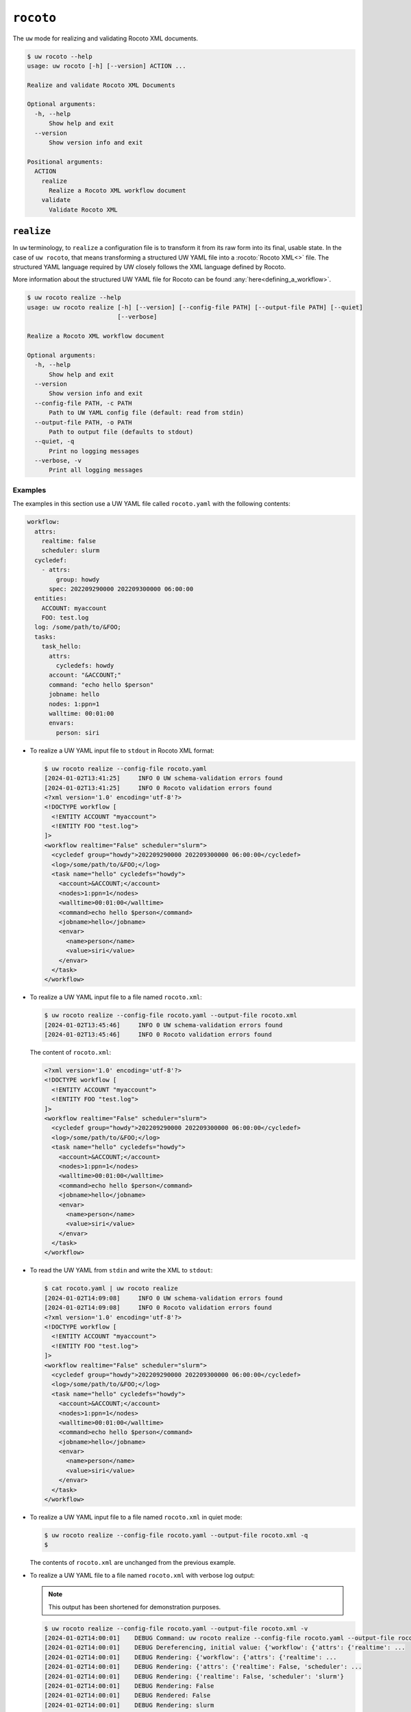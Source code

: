 ``rocoto``
==========

The ``uw`` mode for realizing and validating Rocoto XML documents.

.. code-block:: text

   $ uw rocoto --help
   usage: uw rocoto [-h] [--version] ACTION ...

   Realize and validate Rocoto XML Documents

   Optional arguments:
     -h, --help
         Show help and exit
     --version
         Show version info and exit

   Positional arguments:
     ACTION
       realize
         Realize a Rocoto XML workflow document
       validate
         Validate Rocoto XML

.. _cli_rocoto_realize_examples:

``realize``
-----------

In ``uw`` terminology, to ``realize`` a configuration file is to transform it from its raw form into its final, usable state. In the case of ``uw rocoto``, that means transforming a structured UW YAML file into a :rocoto:`Rocoto XML<>` file. The structured YAML language required by UW closely follows the XML language defined by Rocoto.

More information about the structured UW YAML file for Rocoto can be found :any:`here<defining_a_workflow>`.

.. code-block:: text

   $ uw rocoto realize --help
   usage: uw rocoto realize [-h] [--version] [--config-file PATH] [--output-file PATH] [--quiet]
                            [--verbose]
   
   Realize a Rocoto XML workflow document
   
   Optional arguments:
     -h, --help
         Show help and exit
     --version
         Show version info and exit
     --config-file PATH, -c PATH
         Path to UW YAML config file (default: read from stdin)
     --output-file PATH, -o PATH
         Path to output file (defaults to stdout)
     --quiet, -q
         Print no logging messages
     --verbose, -v
         Print all logging messages

Examples
^^^^^^^^

The examples in this section use a UW YAML file called ``rocoto.yaml`` with the following contents:

.. code-block:: python

   workflow:
     attrs:
       realtime: false
       scheduler: slurm
     cycledef:
       - attrs:
           group: howdy
         spec: 202209290000 202209300000 06:00:00
     entities:
       ACCOUNT: myaccount
       FOO: test.log
     log: /some/path/to/&FOO;
     tasks:
       task_hello:
         attrs:
           cycledefs: howdy
         account: "&ACCOUNT;"
         command: "echo hello $person"
         jobname: hello
         nodes: 1:ppn=1
         walltime: 00:01:00
         envars:
           person: siri

* To realize a UW YAML input file to ``stdout`` in Rocoto XML format:

  .. code-block:: xml

     $ uw rocoto realize --config-file rocoto.yaml
     [2024-01-02T13:41:25]     INFO 0 UW schema-validation errors found
     [2024-01-02T13:41:25]     INFO 0 Rocoto validation errors found
     <?xml version='1.0' encoding='utf-8'?>
     <!DOCTYPE workflow [
       <!ENTITY ACCOUNT "myaccount">
       <!ENTITY FOO "test.log">
     ]>
     <workflow realtime="False" scheduler="slurm">
       <cycledef group="howdy">202209290000 202209300000 06:00:00</cycledef>
       <log>/some/path/to/&FOO;</log>
       <task name="hello" cycledefs="howdy">
         <account>&ACCOUNT;</account>
         <nodes>1:ppn=1</nodes>
         <walltime>00:01:00</walltime>
         <command>echo hello $person</command>
         <jobname>hello</jobname>
         <envar>
           <name>person</name>
           <value>siri</value>
         </envar>
       </task>
     </workflow>

* To realize a UW YAML input file to a file named ``rocoto.xml``:

  .. code-block:: text

     $ uw rocoto realize --config-file rocoto.yaml --output-file rocoto.xml
     [2024-01-02T13:45:46]     INFO 0 UW schema-validation errors found
     [2024-01-02T13:45:46]     INFO 0 Rocoto validation errors found

  The content of ``rocoto.xml``:

  .. code-block:: xml

     <?xml version='1.0' encoding='utf-8'?>
     <!DOCTYPE workflow [
       <!ENTITY ACCOUNT "myaccount">
       <!ENTITY FOO "test.log">
     ]>
     <workflow realtime="False" scheduler="slurm">
       <cycledef group="howdy">202209290000 202209300000 06:00:00</cycledef>
       <log>/some/path/to/&FOO;</log>
       <task name="hello" cycledefs="howdy">
         <account>&ACCOUNT;</account>
         <nodes>1:ppn=1</nodes>
         <walltime>00:01:00</walltime>
         <command>echo hello $person</command>
         <jobname>hello</jobname>
         <envar>
           <name>person</name>
           <value>siri</value>
         </envar>
       </task>
     </workflow>

* To read the UW YAML from ``stdin`` and write the XML to ``stdout``:

  .. code-block:: xml

     $ cat rocoto.yaml | uw rocoto realize
     [2024-01-02T14:09:08]     INFO 0 UW schema-validation errors found
     [2024-01-02T14:09:08]     INFO 0 Rocoto validation errors found
     <?xml version='1.0' encoding='utf-8'?>
     <!DOCTYPE workflow [
       <!ENTITY ACCOUNT "myaccount">
       <!ENTITY FOO "test.log">
     ]>
     <workflow realtime="False" scheduler="slurm">
       <cycledef group="howdy">202209290000 202209300000 06:00:00</cycledef>
       <log>/some/path/to/&FOO;</log>
       <task name="hello" cycledefs="howdy">
         <account>&ACCOUNT;</account>
         <nodes>1:ppn=1</nodes>
         <walltime>00:01:00</walltime>
         <command>echo hello $person</command>
         <jobname>hello</jobname>
         <envar>
           <name>person</name>
           <value>siri</value>
         </envar>
       </task>
     </workflow>

* To realize a UW YAML input file to a file named ``rocoto.xml`` in quiet mode:

  .. code-block:: text

     $ uw rocoto realize --config-file rocoto.yaml --output-file rocoto.xml -q
     $

  The contents of ``rocoto.xml`` are unchanged from the previous example.

* To realize a UW YAML file to a file named ``rocoto.xml`` with verbose log output:

  .. note:: This output has been shortened for demonstration purposes.

  .. code-block:: text

     $ uw rocoto realize --config-file rocoto.yaml --output-file rocoto.xml -v
     [2024-01-02T14:00:01]    DEBUG Command: uw rocoto realize --config-file rocoto.yaml --output-file rocoto.xml -v
     [2024-01-02T14:00:01]    DEBUG Dereferencing, initial value: {'workflow': {'attrs': {'realtime': ...
     [2024-01-02T14:00:01]    DEBUG Rendering: {'workflow': {'attrs': {'realtime': ...
     [2024-01-02T14:00:01]    DEBUG Rendering: {'attrs': {'realtime': False, 'scheduler': ...
     [2024-01-02T14:00:01]    DEBUG Rendering: {'realtime': False, 'scheduler': 'slurm'}
     [2024-01-02T14:00:01]    DEBUG Rendering: False
     [2024-01-02T14:00:01]    DEBUG Rendered: False
     [2024-01-02T14:00:01]    DEBUG Rendering: slurm
     ...
     [2024-01-02T14:00:01]    DEBUG Rendering: {'person': 'siri'}
     [2024-01-02T14:00:01]    DEBUG Rendering: siri
     [2024-01-02T14:00:01]     INFO 0 UW schema-validation errors found
     [2024-01-02T14:00:01]     INFO 0 Rocoto validation errors found

.. _cli_rocoto_validate_examples:

``validate``
------------

.. code-block:: text

   $ uw rocoto validate --help
   usage: uw rocoto validate [-h] [--version] [--input-file PATH] [--quiet] [--verbose]

   Validate Rocoto XML

   Optional arguments:
     -h, --help
         Show help and exit
     --version
         Show version info and exit
     --input-file PATH, -i PATH
         Path to input file (defaults to stdin)
     --quiet, -q
         Print no logging messages
     --verbose, -v
         Print all logging messages

Examples
^^^^^^^^

The examples in this section use a Rocoto XML file called ``rocoto.xml`` with the following content:

.. code-block:: xml
   :linenos:

   <?xml version='1.0' encoding='utf-8'?>
   <!DOCTYPE workflow [
     <!ENTITY ACCOUNT "myaccount">
     <!ENTITY FOO "test.log">
   ]>
   <workflow realtime="False" scheduler="slurm">
     <cycledef group="howdy">202209290000 202209300000 06:00:00</cycledef>
     <log>/some/path/to/&FOO;</log>
     <task name="hello" cycledefs="howdy">
       <account>&ACCOUNT;</account>
       <nodes>1:ppn=1</nodes>
       <walltime>00:01:00</walltime>
       <command>echo hello $person</command>
       <jobname>hello</jobname>
       <envar>
         <name>person</name>
         <value>siri</value>
       </envar>
     </task>
   </workflow>

* To validate an XML from ``stdin``:

  .. code-block:: text

     $ cat rocoto.xml | uw rocoto validate
     [2024-01-02T14:18:46]     INFO 0 Rocoto validation errors found

* To validate an XML from file ``rocoto.xml``:

  .. code-block:: text

     $ uw rocoto validate --input-file rocoto.xml
     [2024-01-02T14:18:46]     INFO 0 Rocoto validation errors found

* When the XML is invalid:

  In this example, the ``<command>`` line was removed from the XML.

  .. code-block:: text

     $ uw rocoto validate --input-file rocoto.xml
     [2024-01-10T21:54:51]    ERROR 3 Rocoto validation errors found
     [2024-01-10T21:54:51]    ERROR <string>:9:0:ERROR:RELAXNGV:RELAXNG_ERR_NOELEM: Expecting an element command, got nothing
     [2024-01-10T21:54:51]    ERROR <string>:9:0:ERROR:RELAXNGV:RELAXNG_ERR_INTERSEQ: Invalid sequence in interleave
     [2024-01-10T21:54:51]    ERROR <string>:9:0:ERROR:RELAXNGV:RELAXNG_ERR_CONTENTVALID: Element task failed to validate content
     [2024-01-10T21:54:51]    ERROR Invalid Rocoto XML:
     [2024-01-10T21:54:51]    ERROR  1 <?xml version='1.0' encoding='utf-8'?>
     [2024-01-10T21:54:51]    ERROR  2 <!DOCTYPE workflow [
     [2024-01-10T21:54:51]    ERROR  3   <!ENTITY ACCOUNT "myaccount">
     [2024-01-10T21:54:51]    ERROR  4   <!ENTITY FOO "test.log">
     [2024-01-10T21:54:51]    ERROR  5 ]>
     [2024-01-10T21:54:51]    ERROR  6 <workflow realtime="False" scheduler="slurm">
     [2024-01-10T21:54:51]    ERROR  7   <cycledef group="howdy">202209290000 202209300000 06:00:00</cycledef>
     [2024-01-10T21:54:51]    ERROR  8   <log>/some/path/to/&FOO;</log>
     [2024-01-10T21:54:51]    ERROR  9   <task name="hello" cycledefs="howdy">
     [2024-01-10T21:54:51]    ERROR 10     <account>&ACCOUNT;</account>
     [2024-01-10T21:54:51]    ERROR 11     <nodes>1:ppn=1</nodes>
     [2024-01-10T21:54:51]    ERROR 12     <walltime>00:01:00</walltime>
     [2024-01-10T21:54:51]    ERROR 13     <jobname>hello</jobname>
     [2024-01-10T21:54:51]    ERROR 14     <envar>
     [2024-01-10T21:54:51]    ERROR 15       <name>person</name>
     [2024-01-10T21:54:51]    ERROR 16       <value>siri</value>
     [2024-01-10T21:54:51]    ERROR 17     </envar>
     [2024-01-10T21:54:51]    ERROR 18   </task>
     [2024-01-10T21:54:51]    ERROR 19 </workflow>

  To decode this type of output, it is easiest to interpret it from the bottom up. It says:

  * The task starting at Line 9 has invalid content.
  * There was an invalid sequence.
  * It was expecting a ``<command>`` element, but there wasn't one.

  In the following example, an empty ``<dependency>`` element was added at the end of the task:

  .. code-block:: xml
     :linenos:

     <?xml version='1.0' encoding='utf-8'?>
     <!DOCTYPE workflow [
       <!ENTITY ACCOUNT "myaccount">
       <!ENTITY FOO "test.log">
     ]>
     <workflow realtime="False" scheduler="slurm">
       <cycledef group="howdy">202209290000 202209300000 06:00:00</cycledef>
       <log>/some/path/to/&FOO;</log>
       <task name="hello" cycledefs="howdy">
         <account>&ACCOUNT;</account>
         <nodes>1:ppn=1</nodes>
         <walltime>00:01:00</walltime>
         <command>echo hello $person</command>
         <jobname>hello</jobname>
         <envar>
           <name>person</name>
           <value>siri</value>
         </envar>
         <dependency>
         </dependency>
       </task>
     </workflow>

  .. code-block:: text

     $ uw rocoto validate --input-file rocoto.xml
     [2024-01-10T21:56:14]    ERROR 2 Rocoto validation errors found
     [2024-01-10T21:56:14]    ERROR <string>:0:0:ERROR:RELAXNGV:RELAXNG_ERR_INTEREXTRA: Extra element dependency in interleave
     [2024-01-10T21:56:14]    ERROR <string>:9:0:ERROR:RELAXNGV:RELAXNG_ERR_CONTENTVALID: Element task failed to validate content
     [2024-01-10T21:56:14]    ERROR Invalid Rocoto XML:
     [2024-01-10T21:56:14]    ERROR  1 <?xml version='1.0' encoding='utf-8'?>
     [2024-01-10T21:56:14]    ERROR  2 <!DOCTYPE workflow [
     [2024-01-10T21:56:14]    ERROR  3   <!ENTITY ACCOUNT "myaccount">
     [2024-01-10T21:56:14]    ERROR  4   <!ENTITY FOO "test.log">
     [2024-01-10T21:56:14]    ERROR  5 ]>
     [2024-01-10T21:56:14]    ERROR  6 <workflow realtime="False" scheduler="slurm">
     [2024-01-10T21:56:14]    ERROR  7   <cycledef group="howdy">202209290000 202209300000 06:00:00</cycledef>
     [2024-01-10T21:56:14]    ERROR  8   <log>/some/path/to/&FOO;</log>
     [2024-01-10T21:56:14]    ERROR  9   <task name="hello" cycledefs="howdy">
     [2024-01-10T21:56:14]    ERROR 10     <account>&ACCOUNT;</account>
     [2024-01-10T21:56:14]    ERROR 11     <nodes>1:ppn=1</nodes>
     [2024-01-10T21:56:14]    ERROR 12     <walltime>00:01:00</walltime>
     [2024-01-10T21:56:14]    ERROR 13     <command>echo hello $person</command>
     [2024-01-10T21:56:14]    ERROR 14     <jobname>hello</jobname>
     [2024-01-10T21:56:14]    ERROR 15     <envar>
     [2024-01-10T21:56:14]    ERROR 16       <name>person</name>
     [2024-01-10T21:56:14]    ERROR 17       <value>siri</value>
     [2024-01-10T21:56:14]    ERROR 18     </envar>
     [2024-01-10T21:56:14]    ERROR 19     <dependency>
     [2024-01-10T21:56:14]    ERROR 20     </dependency>
     [2024-01-10T21:56:14]    ERROR 21   </task>
     [2024-01-10T21:56:14]    ERROR 22 </workflow>

  Once again, interpreting from the bottom:

  * The content of the task starting at Line 9 is not valid.
  * There is an extra element ``<dependency>`` in the task.
